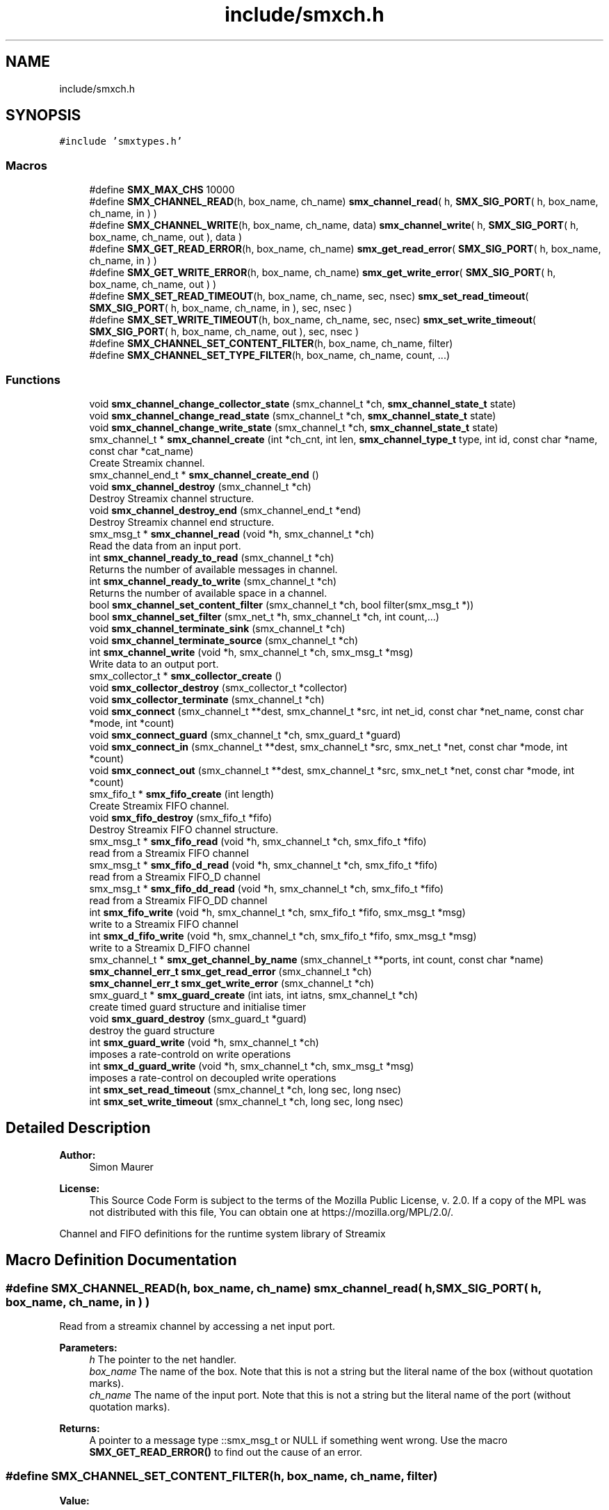 .TH "include/smxch.h" 3 "Wed Feb 26 2020" "Version v0.5.0" "libsmxrts" \" -*- nroff -*-
.ad l
.nh
.SH NAME
include/smxch.h
.SH SYNOPSIS
.br
.PP
\fC#include 'smxtypes\&.h'\fP
.br

.SS "Macros"

.in +1c
.ti -1c
.RI "#define \fBSMX_MAX_CHS\fP   10000"
.br
.ti -1c
.RI "#define \fBSMX_CHANNEL_READ\fP(h,  box_name,  ch_name)   \fBsmx_channel_read\fP( h, \fBSMX_SIG_PORT\fP( h, box_name, ch_name, in ) )"
.br
.ti -1c
.RI "#define \fBSMX_CHANNEL_WRITE\fP(h,  box_name,  ch_name,  data)   \fBsmx_channel_write\fP( h, \fBSMX_SIG_PORT\fP( h, box_name, ch_name, out ), data )"
.br
.ti -1c
.RI "#define \fBSMX_GET_READ_ERROR\fP(h,  box_name,  ch_name)   \fBsmx_get_read_error\fP( \fBSMX_SIG_PORT\fP( h, box_name, ch_name, in ) )"
.br
.ti -1c
.RI "#define \fBSMX_GET_WRITE_ERROR\fP(h,  box_name,  ch_name)   \fBsmx_get_write_error\fP( \fBSMX_SIG_PORT\fP( h, box_name, ch_name, out ) )"
.br
.ti -1c
.RI "#define \fBSMX_SET_READ_TIMEOUT\fP(h,  box_name,  ch_name,  sec,  nsec)   \fBsmx_set_read_timeout\fP( \fBSMX_SIG_PORT\fP( h, box_name, ch_name, in ), sec, nsec )"
.br
.ti -1c
.RI "#define \fBSMX_SET_WRITE_TIMEOUT\fP(h,  box_name,  ch_name,  sec,  nsec)   \fBsmx_set_write_timeout\fP( \fBSMX_SIG_PORT\fP( h, box_name, ch_name, out ), sec, nsec )"
.br
.ti -1c
.RI "#define \fBSMX_CHANNEL_SET_CONTENT_FILTER\fP(h,  box_name,  ch_name,  filter)"
.br
.ti -1c
.RI "#define \fBSMX_CHANNEL_SET_TYPE_FILTER\fP(h,  box_name,  ch_name,  count, \&.\&.\&.)"
.br
.in -1c
.SS "Functions"

.in +1c
.ti -1c
.RI "void \fBsmx_channel_change_collector_state\fP (smx_channel_t *ch, \fBsmx_channel_state_t\fP state)"
.br
.ti -1c
.RI "void \fBsmx_channel_change_read_state\fP (smx_channel_t *ch, \fBsmx_channel_state_t\fP state)"
.br
.ti -1c
.RI "void \fBsmx_channel_change_write_state\fP (smx_channel_t *ch, \fBsmx_channel_state_t\fP state)"
.br
.ti -1c
.RI "smx_channel_t * \fBsmx_channel_create\fP (int *ch_cnt, int len, \fBsmx_channel_type_t\fP type, int id, const char *name, const char *cat_name)"
.br
.RI "Create Streamix channel\&. "
.ti -1c
.RI "smx_channel_end_t * \fBsmx_channel_create_end\fP ()"
.br
.ti -1c
.RI "void \fBsmx_channel_destroy\fP (smx_channel_t *ch)"
.br
.RI "Destroy Streamix channel structure\&. "
.ti -1c
.RI "void \fBsmx_channel_destroy_end\fP (smx_channel_end_t *end)"
.br
.RI "Destroy Streamix channel end structure\&. "
.ti -1c
.RI "smx_msg_t * \fBsmx_channel_read\fP (void *h, smx_channel_t *ch)"
.br
.RI "Read the data from an input port\&. "
.ti -1c
.RI "int \fBsmx_channel_ready_to_read\fP (smx_channel_t *ch)"
.br
.RI "Returns the number of available messages in channel\&. "
.ti -1c
.RI "int \fBsmx_channel_ready_to_write\fP (smx_channel_t *ch)"
.br
.RI "Returns the number of available space in a channel\&. "
.ti -1c
.RI "bool \fBsmx_channel_set_content_filter\fP (smx_channel_t *ch, bool filter(smx_msg_t *))"
.br
.ti -1c
.RI "bool \fBsmx_channel_set_filter\fP (smx_net_t *h, smx_channel_t *ch, int count,\&.\&.\&.)"
.br
.ti -1c
.RI "void \fBsmx_channel_terminate_sink\fP (smx_channel_t *ch)"
.br
.ti -1c
.RI "void \fBsmx_channel_terminate_source\fP (smx_channel_t *ch)"
.br
.ti -1c
.RI "int \fBsmx_channel_write\fP (void *h, smx_channel_t *ch, smx_msg_t *msg)"
.br
.RI "Write data to an output port\&. "
.ti -1c
.RI "smx_collector_t * \fBsmx_collector_create\fP ()"
.br
.ti -1c
.RI "void \fBsmx_collector_destroy\fP (smx_collector_t *collector)"
.br
.ti -1c
.RI "void \fBsmx_collector_terminate\fP (smx_channel_t *ch)"
.br
.ti -1c
.RI "void \fBsmx_connect\fP (smx_channel_t **dest, smx_channel_t *src, int net_id, const char *net_name, const char *mode, int *count)"
.br
.ti -1c
.RI "void \fBsmx_connect_guard\fP (smx_channel_t *ch, smx_guard_t *guard)"
.br
.ti -1c
.RI "void \fBsmx_connect_in\fP (smx_channel_t **dest, smx_channel_t *src, smx_net_t *net, const char *mode, int *count)"
.br
.ti -1c
.RI "void \fBsmx_connect_out\fP (smx_channel_t **dest, smx_channel_t *src, smx_net_t *net, const char *mode, int *count)"
.br
.ti -1c
.RI "smx_fifo_t * \fBsmx_fifo_create\fP (int length)"
.br
.RI "Create Streamix FIFO channel\&. "
.ti -1c
.RI "void \fBsmx_fifo_destroy\fP (smx_fifo_t *fifo)"
.br
.RI "Destroy Streamix FIFO channel structure\&. "
.ti -1c
.RI "smx_msg_t * \fBsmx_fifo_read\fP (void *h, smx_channel_t *ch, smx_fifo_t *fifo)"
.br
.RI "read from a Streamix FIFO channel "
.ti -1c
.RI "smx_msg_t * \fBsmx_fifo_d_read\fP (void *h, smx_channel_t *ch, smx_fifo_t *fifo)"
.br
.RI "read from a Streamix FIFO_D channel "
.ti -1c
.RI "smx_msg_t * \fBsmx_fifo_dd_read\fP (void *h, smx_channel_t *ch, smx_fifo_t *fifo)"
.br
.RI "read from a Streamix FIFO_DD channel "
.ti -1c
.RI "int \fBsmx_fifo_write\fP (void *h, smx_channel_t *ch, smx_fifo_t *fifo, smx_msg_t *msg)"
.br
.RI "write to a Streamix FIFO channel "
.ti -1c
.RI "int \fBsmx_d_fifo_write\fP (void *h, smx_channel_t *ch, smx_fifo_t *fifo, smx_msg_t *msg)"
.br
.RI "write to a Streamix D_FIFO channel "
.ti -1c
.RI "smx_channel_t * \fBsmx_get_channel_by_name\fP (smx_channel_t **ports, int count, const char *name)"
.br
.ti -1c
.RI "\fBsmx_channel_err_t\fP \fBsmx_get_read_error\fP (smx_channel_t *ch)"
.br
.ti -1c
.RI "\fBsmx_channel_err_t\fP \fBsmx_get_write_error\fP (smx_channel_t *ch)"
.br
.ti -1c
.RI "smx_guard_t * \fBsmx_guard_create\fP (int iats, int iatns, smx_channel_t *ch)"
.br
.RI "create timed guard structure and initialise timer "
.ti -1c
.RI "void \fBsmx_guard_destroy\fP (smx_guard_t *guard)"
.br
.RI "destroy the guard structure "
.ti -1c
.RI "int \fBsmx_guard_write\fP (void *h, smx_channel_t *ch)"
.br
.RI "imposes a rate-controld on write operations "
.ti -1c
.RI "int \fBsmx_d_guard_write\fP (void *h, smx_channel_t *ch, smx_msg_t *msg)"
.br
.RI "imposes a rate-control on decoupled write operations "
.ti -1c
.RI "int \fBsmx_set_read_timeout\fP (smx_channel_t *ch, long sec, long nsec)"
.br
.ti -1c
.RI "int \fBsmx_set_write_timeout\fP (smx_channel_t *ch, long sec, long nsec)"
.br
.in -1c
.SH "Detailed Description"
.PP 

.PP
\fBAuthor:\fP
.RS 4
Simon Maurer 
.RE
.PP
\fBLicense:\fP
.RS 4
This Source Code Form is subject to the terms of the Mozilla Public License, v\&. 2\&.0\&. If a copy of the MPL was not distributed with this file, You can obtain one at https://mozilla.org/MPL/2.0/\&.
.RE
.PP
Channel and FIFO definitions for the runtime system library of Streamix 
.SH "Macro Definition Documentation"
.PP 
.SS "#define SMX_CHANNEL_READ(h, box_name, ch_name)   \fBsmx_channel_read\fP( h, \fBSMX_SIG_PORT\fP( h, box_name, ch_name, in ) )"
Read from a streamix channel by accessing a net input port\&.
.PP
\fBParameters:\fP
.RS 4
\fIh\fP The pointer to the net handler\&. 
.br
\fIbox_name\fP The name of the box\&. Note that this is not a string but the literal name of the box (without quotation marks)\&. 
.br
\fIch_name\fP The name of the input port\&. Note that this is not a string but the literal name of the port (without quotation marks)\&. 
.RE
.PP
\fBReturns:\fP
.RS 4
A pointer to a message type ::smx_msg_t or NULL if something went wrong\&. Use the macro \fBSMX_GET_READ_ERROR()\fP to find out the cause of an error\&. 
.RE
.PP

.SS "#define SMX_CHANNEL_SET_CONTENT_FILTER(h, box_name, ch_name, filter)"
\fBValue:\fP
.PP
.nf
smx_channel_set_content_filter( SMX_SIG_PORT( h, box_name, ch_name, in ),\
            filter )
.fi
Set a message content filter on a channel\&. The filter is a function that operates on the message content\&. The function receives the message as parameter and must return either true if the filter passes or false if the filter fails\&.
.PP
If the filter failes, the macro \fBSMX_CHANNEL_WRITE()\fP silently dismisses the message and returns 0\&. A content filter fail does not count as error\&.
.PP
\fBParameters:\fP
.RS 4
\fIh\fP The pointer to the net handler\&. 
.br
\fIbox_name\fP The name of the box\&. Note that this is not a string but the literal name of the box (without quotation marks)\&. 
.br
\fIch_name\fP The name of the output port\&. Note that this is not a string but the literal name of the port (without quotation marks)\&. 
.br
\fIfilter\fP A pointer to the filter function\&. The filter function must return a booloan and takes a pointer to the message to be checked as parameter\&. 
.RE
.PP
\fBReturns:\fP
.RS 4
true on success or false on failure\&. 
.RE
.PP

.SS "#define SMX_CHANNEL_SET_TYPE_FILTER(h, box_name, ch_name, count,  \&.\&.\&.)"
\fBValue:\fP
.PP
.nf
smx_channel_set_filter( h, SMX_SIG_PORT( h, box_name, ch_name, in ),\
            count, ##__VA_ARGS__ )
.fi
Set a message type filter on a channel filter\&. A channel filter allows to whitelist message types\&. If the filter is set, only messages of the specified types are allowed to be written to a channel\&. One filter is an arbitrary string or NULL to allow messages with undefined message type\&. If a message type does not match any whitelisted types, an error is logged and the message is dismissed\&.
.PP
If the filter failes, the macro \fBSMX_CHANNEL_WRITE()\fP returns -1 and sets the error SMX_CHANNEL_ERR_FILTER\&.
.PP
\fBParameters:\fP
.RS 4
\fIh\fP The pointer to the net handler\&. 
.br
\fIbox_name\fP The name of the box\&. Note that this is not a string but the literal name of the box (without quotation marks)\&. 
.br
\fIch_name\fP The name of the output port\&. Note that this is not a string but the literal name of the port (without quotation marks)\&. 
.br
\fIcount\fP The number of filter arguments passed to the function 
.br
\fI\&.\&.\&.\fP Any number of string arguments\&. If the message type matches any of these the filter check passed\&. NULL is a valid argument\&. 
.RE
.PP
\fBReturns:\fP
.RS 4
true on success or false on failure\&. 
.RE
.PP

.SS "#define SMX_CHANNEL_WRITE(h, box_name, ch_name, data)   \fBsmx_channel_write\fP( h, \fBSMX_SIG_PORT\fP( h, box_name, ch_name, out ), data )"
Write to a streamix channel by accessing a net output port\&.
.PP
\fBParameters:\fP
.RS 4
\fIh\fP The pointer to the net handler\&. 
.br
\fIbox_name\fP The name of the box\&. Note that this is not a string but the literal name of the box (without quotation marks)\&. 
.br
\fIch_name\fP The name of the output port\&. Note that this is not a string but the literal name of the port (without quotation marks)\&. 
.br
\fIdata\fP A pointer to an allocated message of type ::smx_msg_t\&. Use the macro \fBSMX_MSG_CREATE()\fP to create a new message if required\&. 
.RE
.PP
\fBReturns:\fP
.RS 4
0 on success, -1 on failure\&. Use the macro \fBSMX_GET_WRITE_ERROR()\fP to find out the cause of an error\&. 
.RE
.PP

.SS "#define SMX_GET_READ_ERROR(h, box_name, ch_name)   \fBsmx_get_read_error\fP( \fBSMX_SIG_PORT\fP( h, box_name, ch_name, in ) )"
Get the error code of a channel read operation\&. Use this macro if \fBSMX_CHANNEL_READ()\fP failed\&.
.PP
\fBParameters:\fP
.RS 4
\fIh\fP The pointer to the net handler\&. 
.br
\fIbox_name\fP The name of the box\&. Note that this is not a string but the literal name of the box (without quotation marks)\&. 
.br
\fIch_name\fP The name of the input port\&. Note that this is not a string but the literal name of the port (without quotation marks)\&. 
.RE
.PP
\fBReturns:\fP
.RS 4
The error code of the operation\&. Refer to \fBsmx_channel_err_e\fP for a description of the error codes\&. 
.RE
.PP

.SS "#define SMX_GET_WRITE_ERROR(h, box_name, ch_name)   \fBsmx_get_write_error\fP( \fBSMX_SIG_PORT\fP( h, box_name, ch_name, out ) )"
Get the error code of a channel write operation\&. Use this macro if \fBSMX_CHANNEL_WRITE()\fP failed\&.
.PP
\fBParameters:\fP
.RS 4
\fIh\fP The pointer to the net handler\&. 
.br
\fIbox_name\fP The name of the box\&. Note that this is not a string but the literal name of the box (without quotation marks)\&. 
.br
\fIch_name\fP The name of the input port\&. Note that this is not a string but the literal name of the port (without quotation marks)\&. 
.RE
.PP
\fBReturns:\fP
.RS 4
The error code of the operation\&. Refer to \fBsmx_channel_err_e\fP for a description of the error codes\&. 
.RE
.PP

.SS "#define SMX_MAX_CHS   10000"
The number of maximal allowed channel in one streamix application\&. 
.SS "#define SMX_SET_READ_TIMEOUT(h, box_name, ch_name, sec, nsec)   \fBsmx_set_read_timeout\fP( \fBSMX_SIG_PORT\fP( h, box_name, ch_name, in ), sec, nsec )"
Set a timeout on the channel source
.PP
\fBParameters:\fP
.RS 4
\fIh\fP The pointer to the net handler\&. 
.br
\fIbox_name\fP The name of the box\&. Note that this is not a string but the literal name of the box (without quotation marks)\&. 
.br
\fIch_name\fP The name of the input port\&. Note that this is not a string but the literal name of the port (without quotation marks)\&. 
.br
\fIsec\fP The number of seconds to wait 
.br
\fInsec\fP The number of nanoseconds to wait 
.RE
.PP
\fBReturns:\fP
.RS 4
The error code of the operation\&. Refer to \fBsmx_channel_err_e\fP for a description of the error codes\&. 
.RE
.PP

.SH "Function Documentation"
.PP 
.SS "void smx_channel_change_collector_state (smx_channel_t * ch, \fBsmx_channel_state_t\fP state)"
Change the state of a channel collector\&. The state is only changed if the current state is differnt than the new state and than the end state\&.
.PP
\fBParameters:\fP
.RS 4
\fIch\fP pointer to the channel 
.br
\fIstate\fP the new state
.RE
.PP
\fBAuthor:\fP
.RS 4
Simon Maurer 
.RE
.PP
\fBLicense:\fP
.RS 4
This Source Code Form is subject to the terms of the Mozilla Public License, v\&. 2\&.0\&. If a copy of the MPL was not distributed with this file, You can obtain one at https://mozilla.org/MPL/2.0/\&.
.RE
.PP
Channel and FIFO definitions for the runtime system library of Streamix 
.SS "void smx_channel_change_read_state (smx_channel_t * ch, \fBsmx_channel_state_t\fP state)"
Change the read state of a channel\&. The state is only changed if the current state is differnt than the new state and than the end state\&.
.PP
\fBParameters:\fP
.RS 4
\fIch\fP pointer to the channel 
.br
\fIstate\fP the new state 
.RE
.PP

.SS "void smx_channel_change_write_state (smx_channel_t * ch, \fBsmx_channel_state_t\fP state)"
Change the write state of a channel\&. The state is only changed if the current state is differnt than the new state and than the end state\&.
.PP
\fBParameters:\fP
.RS 4
\fIch\fP pointer to the channel 
.br
\fIstate\fP the new state 
.RE
.PP

.SS "smx_channel_t* smx_channel_create (int * ch_cnt, int len, \fBsmx_channel_type_t\fP type, int id, const char * name, const char * cat_name)"

.PP
Create Streamix channel\&. 
.PP
\fBParameters:\fP
.RS 4
\fIch_cnt\fP pointer to the channel counter (is increased by one after channel creation) 
.br
\fIlen\fP length of a FIFO 
.br
\fItype\fP type of the buffer 
.br
\fIid\fP unique identifier of the channel 
.br
\fIname\fP name of the channel 
.br
\fIcat_name\fP name of the channel zlog category 
.RE
.PP
\fBReturns:\fP
.RS 4
a pointer to the created channel or NULL 
.RE
.PP

.SS "smx_channel_end_t* smx_channel_create_end ()"
Create a channel end\&.
.PP
\fBReturns:\fP
.RS 4
a pointer to a ne channel end or NULL if something went wrong 
.RE
.PP

.SS "void smx_channel_destroy (smx_channel_t * ch)"

.PP
Destroy Streamix channel structure\&. 
.PP
\fBParameters:\fP
.RS 4
\fIch\fP pointer to the channel to destroy 
.RE
.PP

.SS "void smx_channel_destroy_end (smx_channel_end_t * end)"

.PP
Destroy Streamix channel end structure\&. 
.PP
\fBParameters:\fP
.RS 4
\fIend\fP pointer to the channel end to destroy 
.RE
.PP

.SS "smx_msg_t* smx_channel_read (void * h, smx_channel_t * ch)"

.PP
Read the data from an input port\&. Allows to access the channel and read data\&. The channel is protected by mutual exclusion\&. The macro \fBSMX_CHANNEL_READ()\fP provides a convenient interface to access the ports by name\&.
.PP
\fBParameters:\fP
.RS 4
\fIh\fP pointer to the net handler 
.br
\fIch\fP pointer to the channel 
.RE
.PP
\fBReturns:\fP
.RS 4
pointer to a message structure \fBsmx_msg_s\fP or NULL if something went wrong\&. 
.RE
.PP

.SS "int smx_channel_ready_to_read (smx_channel_t * ch)"

.PP
Returns the number of available messages in channel\&. 
.PP
\fBParameters:\fP
.RS 4
\fIch\fP pointer to the channel 
.RE
.PP
\fBReturns:\fP
.RS 4
number of available messages in channel or -1 on failure 
.RE
.PP

.SS "int smx_channel_ready_to_write (smx_channel_t * ch)"

.PP
Returns the number of available space in a channel\&. 
.PP
\fBParameters:\fP
.RS 4
\fIch\fP pointer to the channel 
.RE
.PP
\fBReturns:\fP
.RS 4
number of available space in a channel or -1 on failure 
.RE
.PP

.SS "bool smx_channel_set_content_filter (smx_channel_t * ch, bool  filtersmx_msg_t *)"
Set a channel filter to only allow messages of a certain content to be written to this channel\&.
.PP
\fBParameters:\fP
.RS 4
\fIch\fP pointer to the channel 
.br
\fIfilter\fP a pointer to a function returning a booloan and taking the message to be filtered as argument\&. 
.RE
.PP
\fBReturns:\fP
.RS 4
true on success or false on failure\&. 
.RE
.PP

.SS "bool smx_channel_set_filter (smx_net_t * h, smx_channel_t * ch, int count,  \&.\&.\&.)"
Set the channel filter to only allow messages of a certain type to be written to this channel\&.
.PP
\fBParameters:\fP
.RS 4
\fIh\fP pointer to the net handler\&. 
.br
\fIch\fP pointer to the channel 
.br
\fIcount\fP The number of filter arguments passed to the function 
.br
\fI\&.\&.\&.\fP Any number of string arguments\&. If the message type matches any of these the filter check passed\&. NULL is a valid argument\&. 
.RE
.PP
\fBReturns:\fP
.RS 4
true on success or false on failure\&. 
.RE
.PP

.SS "void smx_channel_terminate_sink (smx_channel_t * ch)"
Send the termination signal to a channel sink
.PP
\fBParameters:\fP
.RS 4
\fIch\fP pointer to the channel 
.RE
.PP

.SS "void smx_channel_terminate_source (smx_channel_t * ch)"
Send the termination signal to a channel source
.PP
\fBParameters:\fP
.RS 4
\fIch\fP pointer to the channel 
.RE
.PP

.SS "int smx_channel_write (void * h, smx_channel_t * ch, smx_msg_t * msg)"

.PP
Write data to an output port\&. Allows to access the channel and write data\&. The channel ist protected by mutual exclusion\&. The macro \fBSMX_CHANNEL_WRITE( h, net, port, data )\fP provides a convenient interface to access the ports by name\&.
.PP
\fBParameters:\fP
.RS 4
\fIh\fP pointer to the net handler 
.br
\fIch\fP pointer to the channel 
.br
\fImsg\fP pointer to the a message structure 
.RE
.PP
\fBReturns:\fP
.RS 4
0 on success, -1 otherwise 
.RE
.PP

.SS "smx_collector_t* smx_collector_create ()"
Create a collector structure and initialize it\&.
.PP
\fBReturns:\fP
.RS 4
a pointer to the created collector strcuture or NULL\&. 
.RE
.PP

.SS "void smx_collector_destroy (smx_collector_t * collector)"
Destroy and deinit a collector structure\&.
.PP
\fBParameters:\fP
.RS 4
\fIcollector\fP a pointer to the collector structure to be destroyed\&. 
.RE
.PP

.SS "void smx_collector_terminate (smx_channel_t * ch)"
Send the termination signal to the collector
.PP
\fBParameters:\fP
.RS 4
\fIch\fP pointer to the channel 
.RE
.PP

.SS "void smx_connect (smx_channel_t ** dest, smx_channel_t * src, int net_id, const char * net_name, const char * mode, int * count)"
Connect a channel to a net by name matching\&.
.PP
\fBParameters:\fP
.RS 4
\fIdest\fP a pointer to the destination 
.br
\fIsrc\fP a pointer to the source 
.br
\fInet_id\fP the id of the net 
.br
\fInet_name\fP the name of the net 
.br
\fImode\fP the direction of the connection 
.br
\fIcount\fP pointer to th econnected port counter 
.RE
.PP

.SS "void smx_connect_guard (smx_channel_t * ch, smx_guard_t * guard)"
Connect a guard to a channel
.PP
\fBParameters:\fP
.RS 4
\fIch\fP the target channel 
.br
\fIguard\fP the guard to be connected 
.RE
.PP

.SS "void smx_connect_in (smx_channel_t ** dest, smx_channel_t * src, smx_net_t * net, const char * mode, int * count)"
Connect a channel to an input of a net\&.
.PP
\fBParameters:\fP
.RS 4
\fIdest\fP a pointer to the destination 
.br
\fIsrc\fP a pointer to the source 
.br
\fInet\fP a pointer to the net 
.br
\fImode\fP the direction of the connection 
.br
\fIcount\fP pointer to th econnected port counter 
.RE
.PP

.SS "void smx_connect_out (smx_channel_t ** dest, smx_channel_t * src, smx_net_t * net, const char * mode, int * count)"
Connect a channel to an output of a net\&.
.PP
\fBParameters:\fP
.RS 4
\fIdest\fP a pointer to the destination 
.br
\fIsrc\fP a pointer to the source 
.br
\fInet\fP a pointer to the net 
.br
\fImode\fP the direction of the connection 
.br
\fIcount\fP pointer to th econnected port counter 
.RE
.PP

.SS "int smx_d_fifo_write (void * h, smx_channel_t * ch, smx_fifo_t * fifo, smx_msg_t * msg)"

.PP
write to a Streamix D_FIFO channel Write to a channel that is decoupled at the input (the produced is decoupled at the output)\&. This means that the tail of the D_FIFO will potentially be overwritten\&.
.PP
\fBParameters:\fP
.RS 4
\fIh\fP pointer to the net handler 
.br
\fIch\fP pointer to channel struct of the FIFO 
.br
\fIfifo\fP pointer to a D_FIFO channel 
.br
\fImsg\fP pointer to the data 
.RE
.PP
\fBReturns:\fP
.RS 4
0 on success, 1 otherwise 
.RE
.PP

.SS "int smx_d_guard_write (void * h, smx_channel_t * ch, smx_msg_t * msg)"

.PP
imposes a rate-control on decoupled write operations A message is discarded if it did not reach the specified minimal inter- arrival time (messages are not buffered and delayed, it's only a very simple implementation)
.PP
\fBParameters:\fP
.RS 4
\fIh\fP pointer to the net handler 
.br
\fIch\fP pointer to the channel structure 
.br
\fImsg\fP pointer to the message structure
.RE
.PP
\fBReturns:\fP
.RS 4
-1 if message was discarded, 0 otherwise 
.RE
.PP

.SS "smx_fifo_t* smx_fifo_create (int length)"

.PP
Create Streamix FIFO channel\&. 
.PP
\fBParameters:\fP
.RS 4
\fIlength\fP length of the FIFO 
.RE
.PP
\fBReturns:\fP
.RS 4
pointer to the created FIFO 
.RE
.PP

.SS "smx_msg_t* smx_fifo_d_read (void * h, smx_channel_t * ch, smx_fifo_t * fifo)"

.PP
read from a Streamix FIFO_D channel Read from a channel that is decoupled at the output (the consumer is decoupled at the input)\&. This means that the msg at the head of the FIFO_D will potentially be duplicated\&.
.PP
\fBParameters:\fP
.RS 4
\fIh\fP pointer to the net handler 
.br
\fIch\fP pointer to channel struct of the FIFO 
.br
\fIfifo\fP pointer to a FIFO_D channel 
.RE
.PP
\fBReturns:\fP
.RS 4
pointer to a message structure 
.RE
.PP

.SS "smx_msg_t* smx_fifo_dd_read (void * h, smx_channel_t * ch, smx_fifo_t * fifo)"

.PP
read from a Streamix FIFO_DD channel Read from a channel that is decoupled at the output and connected to a temporal firewall\&. The read is non-blocking but no duplication of messages is done\&. If no message is available NULL is returned\&.
.PP
\fBParameters:\fP
.RS 4
\fIh\fP pointer to the net handler 
.br
\fIch\fP pointer to channel struct of the FIFO 
.br
\fIfifo\fP pointer to a FIFO_D channel 
.RE
.PP
\fBReturns:\fP
.RS 4
pointer to a message structure 
.RE
.PP

.SS "void smx_fifo_destroy (smx_fifo_t * fifo)"

.PP
Destroy Streamix FIFO channel structure\&. 
.PP
\fBParameters:\fP
.RS 4
\fIfifo\fP pointer to the channel to destroy 
.RE
.PP

.SS "smx_msg_t* smx_fifo_read (void * h, smx_channel_t * ch, smx_fifo_t * fifo)"

.PP
read from a Streamix FIFO channel 
.PP
\fBParameters:\fP
.RS 4
\fIh\fP pointer to the net handler 
.br
\fIch\fP pointer to channel struct of the FIFO 
.br
\fIfifo\fP pointer to a FIFO channel 
.RE
.PP
\fBReturns:\fP
.RS 4
pointer to a message structure 
.RE
.PP

.SS "int smx_fifo_write (void * h, smx_channel_t * ch, smx_fifo_t * fifo, smx_msg_t * msg)"

.PP
write to a Streamix FIFO channel 
.PP
\fBParameters:\fP
.RS 4
\fIh\fP pointer to the net handler 
.br
\fIch\fP pointer to channel struct of the FIFO 
.br
\fIfifo\fP pointer to a FIFO channel 
.br
\fImsg\fP pointer to the data 
.RE
.PP
\fBReturns:\fP
.RS 4
0 on success, 1 otherwise 
.RE
.PP

.SS "smx_channel_t* smx_get_channel_by_name (smx_channel_t ** ports, int count, const char * name)"
Given a port name return a pointer to the port\&.
.PP
\fBParameters:\fP
.RS 4
\fIports\fP an array of ports to be searched 
.br
\fIcount\fP the number of ports to search 
.br
\fIname\fP the name to search for 
.RE
.PP
\fBReturns:\fP
.RS 4
the pointer to a port on success, NULL otherwise 
.RE
.PP

.SS "\fBsmx_channel_err_t\fP smx_get_read_error (smx_channel_t * ch)"
Get the read error on a channel\&.
.PP
\fBParameters:\fP
.RS 4
\fIch\fP Pointer to the channel 
.RE
.PP
\fBReturns:\fP
.RS 4
The error value indicationg the problem 
.RE
.PP

.SS "\fBsmx_channel_err_t\fP smx_get_write_error (smx_channel_t * ch)"
Get the write error on a channel\&.
.PP
\fBParameters:\fP
.RS 4
\fIch\fP Pointer to the channel 
.RE
.PP
\fBReturns:\fP
.RS 4
The error value indicationg the problem 
.RE
.PP

.SS "smx_guard_t* smx_guard_create (int iats, int iatns, smx_channel_t * ch)"

.PP
create timed guard structure and initialise timer 
.PP
\fBParameters:\fP
.RS 4
\fIiats\fP minimal inter-arrival time in seconds 
.br
\fIiatns\fP minimal inter-arrival time in nano seconds 
.br
\fIch\fP pointer to the channel 
.RE
.PP
\fBReturns:\fP
.RS 4
pointer to the created guard structure 
.RE
.PP

.SS "void smx_guard_destroy (smx_guard_t * guard)"

.PP
destroy the guard structure 
.PP
\fBParameters:\fP
.RS 4
\fIguard\fP pointer to the guard structure 
.RE
.PP

.SS "int smx_guard_write (void * h, smx_channel_t * ch)"

.PP
imposes a rate-controld on write operations A producer is blocked until the minimum inter-arrival-time between two consecutive messges has passed
.PP
\fBParameters:\fP
.RS 4
\fIh\fP pointer to the net handler 
.br
\fIch\fP pointer to the channel structure 
.RE
.PP
\fBReturns:\fP
.RS 4
0 on success, 1 otherwise 
.RE
.PP

.SS "int smx_set_read_timeout (smx_channel_t * ch, long sec, long nsec)"
Set the channel read timeout\&.
.PP
\fBParameters:\fP
.RS 4
\fIend\fP Pointer to the channel end 
.br
\fIsec\fP The second part of the timer 
.br
\fInsec\fP The nanosecond part of the timer 
.RE
.PP
\fBReturns:\fP
.RS 4
The error value indicationg the problem 
.RE
.PP

.SS "int smx_set_write_timeout (smx_channel_t * ch, long sec, long nsec)"
Set the channel write timeout\&.
.PP
\fBParameters:\fP
.RS 4
\fIend\fP Pointer to the channel end 
.br
\fIsec\fP The second part of the timer 
.br
\fInsec\fP The nanosecond part of the timer 
.RE
.PP
\fBReturns:\fP
.RS 4
The error value indicationg the problem 
.RE
.PP

.SH "Author"
.PP 
Generated automatically by Doxygen for libsmxrts from the source code\&.
